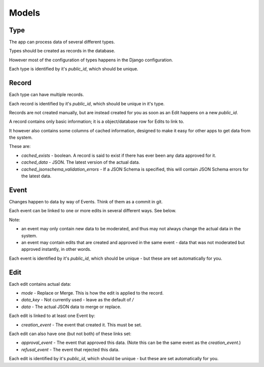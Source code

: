 Models
======

Type
----

The app can process data of several different types.

Types should be created as records in the database.

However most of the configuration of types happens in the Django configuration.

Each type is identified by it's `public_id`, which should be unique.

Record
------

Each type can have multiple records.

Each record is identified by it's `public_id`, which should be unique in it's type.

Records are not created manually, but are instead created for you as soon as an Edit happens on a new `public_id`.

A record contains only basic information; it is a object/database row for Edits to link to.

It however also contains some columns of cached information, designed to make it easy for other apps to get data from the system.

These are:

* `cached_exists` - boolean. A record is said to exist if there has ever been any data approved for it.
* `cached_data` - JSON. The latest version of the actual data.
* `cached_jsonschema_validation_errors` - If a JSON Schema is specified, this will contain JSON Schema errors for the latest data.

Event
-----

Changes happen to data by way of Events. Think of them as a commit in git.

Each event can be linked to one or more edits in several different ways. See below.

Note:

* an event may only contain new data to be moderated, and thus may not always change the actual data in the system.
* an event may contain edits that are created and approved in the same event - data that was not moderated but approved instantly, in other words.

Each event is identified by it's `public_id`, which should be unique - but these are set automatically for you.


Edit
----


Each edit contains actual data:

* `mode` - Replace or Merge. This is how the edit is applied to the record.
* `data_key` - Not currently used - leave as the default of `/`
* `data` - The actual JSON data to merge or replace.

Each edit is linked to at least one Event by:

* `creation_event` - The event that created it. This must be set.

Each edit can also have one (but not both) of these links set:

* `approval_event` - The event that approved this data. (Note this can be the same event as the `creation_event`.)
* `refusal_event` - The event that rejected this data.

Each edit is identified by it's `public_id`, which should be unique - but these are set automatically for you.
